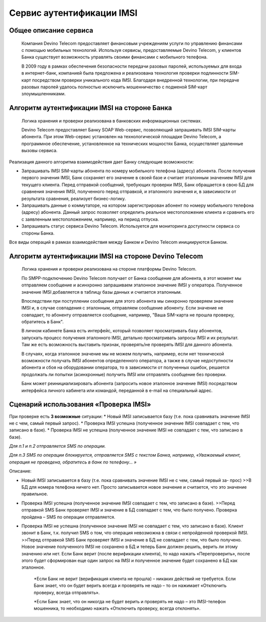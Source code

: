 Сервис аутентификации IMSI
==========================

Общее описание сервиса
----------------------

  Компания Devino Telecom предоставляет финансовым учреждениям услуги по управлению финансами с помощью мобильных технологий. Используя сервисы, предоставляемые Devino Telecom, у клиентов Банка существует возможность управлять своими финансами с мобильного телефона.

  В 2009 году в рамках обеспечения безопасности передачи разовых паролей, используемых для входа в интернет-банк, компанией была предложена и реализована технология проверки подлинности SIM-карт посредством проверки уникального кода IMSI. Благодаря внедренной технологии, при передаче разовых паролей удалось полностью исключить мошенничество с подменой SIM-карт злоумышленниками.

Алгоритм аутентификации IMSI на стороне Банка
---------------------------------------------

  Логика хранения и проверки реализована в банковских информационных системах. 

  Devino Telecom предоставляет Банку SOAP Web-сервис, позволяющий запрашивать IMSI SIM-карты абонента. При этом Web-сервис установлен на технологической площадке Devino Telecom, а программное обеспечение, установленное на технических мощностях Банка, осуществляет удаленные вызовы сервиса.

Реализация данного алгоритма взаимодействия дает Банку следующие возможности:

* Запрашивать IMSI SIM-карты абонента по номеру мобильного телефона (адресу) абонента. После получения первого значения IMSI, Банк сохраняет его значение в своей базе и считает эталонным значением IMSI для текущего клиента. Перед отправкой сообщений, требующих проверки IMSI, Банк обращается в свою БД для сравнения значения IMSI, полученного перед отправкой, и эталонного значения и, в зависимости от результата сравнения, реализует бизнес-логику.
* Запрашивать данные о коммутаторе, на котором зарегистрирован абонент по номеру мобильного телефона (адресу) абонента. Данный запрос позволяет определить реальное  местоположение клиента и сравнить его с заявленным местоположением, например, на период отпуска.
* Запрашивать статус сервиса Devino Telecom. Используется для мониторинга доступности сервиса со стороны Банка.

Все виды операций в рамках взаимодействия между Банком и Devino Telecom инициируются Банком.

Алгоритм аутентификации IMSI на стороне Devino Telecom
------------------------------------------------------

  Логика хранения и проверки реализована на стороне платформы Devino Telecom.

  По SMPP-подключению Devino Telecom получает от Банка сообщение для абонента, в этот момент мы отправляем сообщение и асинхронно запрашиваем эталонное значение IMSI у оператора. Полученное значение IMSI добавляется в таблицу базы данных и считается эталонным.

  Впоследствии при поступлении сообщения для этого абонента мы синхронно проверяем значение IMSI и, в случае совпадения с эталонным, отправляем сообщение абоненту. Если значение не совпадает, то абоненту отправляется сообщение, например, "Ваша SIM-карта не прошла проверку, обратитесь в Банк".

  В личном кабинете Банка есть интерфейс, который позволяет просматривать базу абонентов, запускать процесс получения эталонного IMSI, детально просматривать запросы IMSI и их результат. Там же есть возможность выставить признак, проверять/не проверять IMSI для данного абонента.

  В случаях, когда эталонное значение мы не можем получить, например, если нет технической возможности получать IMSI абонентов определенного оператора, а также в случае недоступности абонента и сбоя на оборудовании оператора, то в зависимости от полученных ошибок, решается продолжать ли попытки (асинхронные) получить IMSI или отправлять сообщение без проверки.

  Банк может реинициализировать абонента (запросить новое эталонное значение IMSI) посредством интерфейса личного кабинета или командой, переданной в e-mail на специальный адрес.

Сценарий использования «Проверка IMSI»
--------------------------------------

При проверке есть **3 возможные** ситуации:
* Новый IMSI записывается базу (т.е. пока сравнивать значение IMSI не с чем, самый первый запрос).
* Проверка IMSI успешна (полученное значение IMSI совпадает с тем, что записано в базе).
* Проверка IMSI не успешна (полученное значение IMSI не совпадает с тем, что записано в базе).

*Для п.1 и п.2 отправляется SMS по операции.*

*Для п.3 SMS по операции блокируется, отправляется SMS с текстом Банка, например, «Уважаемый клиент, операция не проведена, обратитесь в банк по телефону... »*


Описание:

* Новый IMSI записывается в базу (т.е. пока сравнивать значение IMSI не с чем, самый первый за- прос)
  >>В БД для номера телефона ничего нет. Просто записывается новое значение и считается, что это значение правильное.

* Проверка IMSI успешна (полученное значение IMSI совпадает с тем, что записано в базе).
  >>Перед отправкой SMS Банк проверяет IMSI и значение в БД совпадает с тем, что было получено. Проверка пройдена – SMS по операции отправляется.

* Проверка IMSI не успешна (полученное значение IMSI не совпадает с тем, что записано в базе). Клиент звонит в Банк, т.к. получил SMS о том, что операция невозможна в связи с непройденной проверкой IMSI.
  >>Перед отправкой SMS Банк проверяет IMSI и значение в БД не совпадает с тем, что было получено. Новое значение полученного IMSI не сохранено в БД и теперь Банк должен решить, верить ли этому значению или нет. Если Банк верит (после верификации клиента), то надо нажать «Перепроверить», после этого будет сформирован еще один запрос на IMSI и полученное значение будет сохранено в БД как эталонное.

      *Если Банк не верит (верификация клиента не прошла) – никаких действий не требуется. Если Банк знает, что он будет верить всегда и проверять не надо – то он нажимает «Отключить проверку, всегда отправлять».

      *Если Банк знает, что он никогда не будет верить и проверять не надо – это IMSI-телефон мошенника, то необходимо нажать «Отключить проверку, всегда отклонять».
